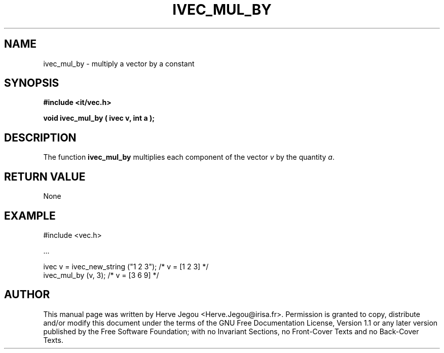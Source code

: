 .\" This manpage has been automatically generated by docbook2man 
.\" from a DocBook document.  This tool can be found at:
.\" <http://shell.ipoline.com/~elmert/comp/docbook2X/> 
.\" Please send any bug reports, improvements, comments, patches, 
.\" etc. to Steve Cheng <steve@ggi-project.org>.
.TH "IVEC_MUL_BY" "3" "01 August 2006" "" ""

.SH NAME
ivec_mul_by \- multiply a vector by a constant
.SH SYNOPSIS
.sp
\fB#include <it/vec.h>
.sp
void ivec_mul_by ( ivec v, int a
);
\fR
.SH "DESCRIPTION"
.PP
The function \fBivec_mul_by\fR multiplies each component of the vector \fIv\fR by the quantity \fIa\fR\&.  
.SH "RETURN VALUE"
.PP
None
.SH "EXAMPLE"

.nf

#include <vec.h>

\&...

ivec v = ivec_new_string ("1 2 3");  /* v = [1 2 3] */
ivec_mul_by (v, 3);                  /* v = [3 6 9] */
.fi
.SH "AUTHOR"
.PP
This manual page was written by Herve Jegou <Herve.Jegou@irisa.fr>\&.
Permission is granted to copy, distribute and/or modify this
document under the terms of the GNU Free
Documentation License, Version 1.1 or any later version
published by the Free Software Foundation; with no Invariant
Sections, no Front-Cover Texts and no Back-Cover Texts.

